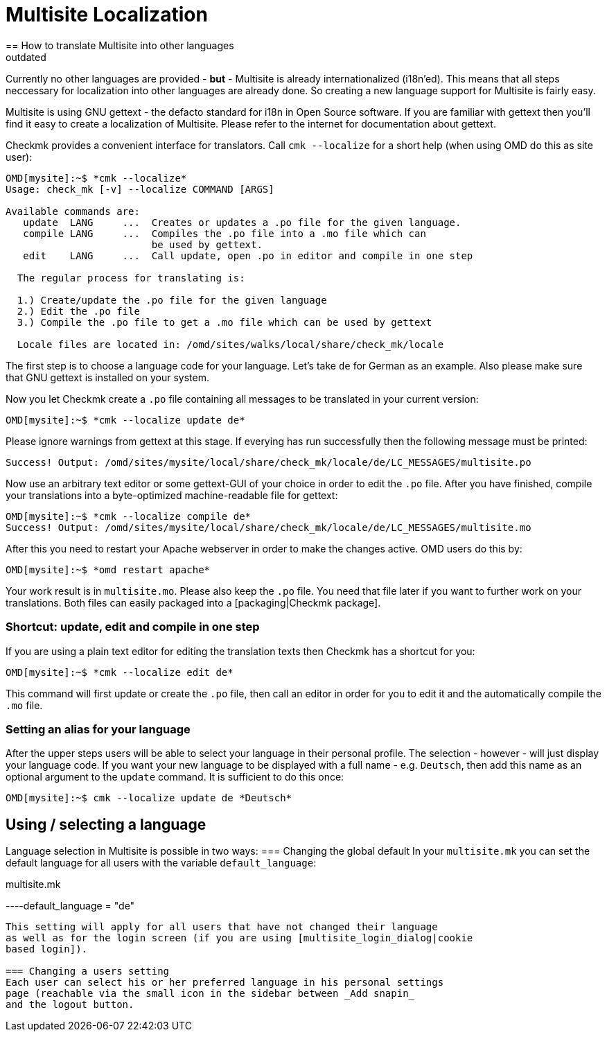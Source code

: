 = Multisite Localization
:description: Creating a new language support for Multisite is fairly easy, since it is using GNU gettext - the defacto standard for i18n in Open Source software.
:revdate: outdated
== How to translate Multisite into other languages
The Checkmk Multisite GUI is shipped with all texts in English language.
Currently no other languages are provided - *but* - Multisite is
already internationalized (i18n'ed). This means that all steps neccessary
for localization into other languages are already done. So creating a
new language support for Multisite is fairly easy.

Multisite is using GNU gettext - the defacto standard for i18n in Open Source
software. If you are familiar with gettext then you'll find it easy
to create a localization of Multisite. Please refer to the internet for
documentation about gettext.

Checkmk provides a convenient interface for translators. Call `cmk --localize`
for a short help (when using OMD do this as site user):

[source,bash]
----
OMD[mysite]:~$ *cmk --localize*
Usage: check_mk [-v] --localize COMMAND [ARGS]

Available commands are:
   update  LANG     ...  Creates or updates a .po file for the given language.
   compile LANG     ...  Compiles the .po file into a .mo file which can
                         be used by gettext.
   edit    LANG     ...  Call update, open .po in editor and compile in one step

  The regular process for translating is:

  1.) Create/update the .po file for the given language
  2.) Edit the .po file
  3.) Compile the .po file to get a .mo file which can be used by gettext

  Locale files are located in: /omd/sites/walks/local/share/check_mk/locale
----

The first step is to choose a language code for your language. Let's take
`de` for German as an example. Also please make sure that GNU
gettext is installed on your system.

Now you let Checkmk create a `.po` file containing all messages
to be translated in your current version:

[source,bash]
----
OMD[mysite]:~$ *cmk --localize update de*
----

Please ignore warnings from gettext at this stage. If everying has run
successfully then the following message must be printed:

[source,bash]
----
Success! Output: /omd/sites/mysite/local/share/check_mk/locale/de/LC_MESSAGES/multisite.po
----

Now use an arbitrary text editor or some gettext-GUI of your choice in order
to edit the `.po` file. After you have finished, compile your translations
into a byte-optimized machine-readable file for gettext:

[source,bash]
----
OMD[mysite]:~$ *cmk --localize compile de*
Success! Output: /omd/sites/mysite/local/share/check_mk/locale/de/LC_MESSAGES/multisite.mo
----

After this you need to restart your Apache webserver in order to make the changes
active. OMD users do this by:

[source,bash]
----
OMD[mysite]:~$ *omd restart apache*
----

Your work result is in `multisite.mo`. Please also keep the `.po` file.
You need that file later if you want to further work on your translations. Both
files can easily packaged into a [packaging|Checkmk package].

=== Shortcut: update, edit and compile in one step
If you are using a plain text editor for editing the translation texts then
Checkmk has a shortcut for you:

[source,bash]
----
OMD[mysite]:~$ *cmk --localize edit de*
----

This command will first update or create the `.po` file, then
call an editor in order for you to edit it and the automatically compile
the `.mo` file.

=== Setting an alias for your language
After the upper steps users will be able to select your language
in their personal profile. The selection - however - will just display
your language code. If you want your new language to be displayed
with a full name - e.g. `Deutsch`, then add this name
as an optional argument to the `update` command. It is sufficient
to do this once:


[source,bash]
----
OMD[mysite]:~$ cmk --localize update de *Deutsch*
----

== Using / selecting a language
Language selection in Multisite is possible in two ways:
=== Changing the global default
In your `multisite.mk` you can set the default language for
all users with the variable `default_language`:

.multisite.mk

----default_language = "de"
----

This setting will apply for all users that have not changed their language
as well as for the login screen (if you are using [multisite_login_dialog|cookie
based login]).

=== Changing a users setting
Each user can select his or her preferred language in his personal settings
page (reachable via the small icon in the sidebar between _Add snapin_
and the logout button.
